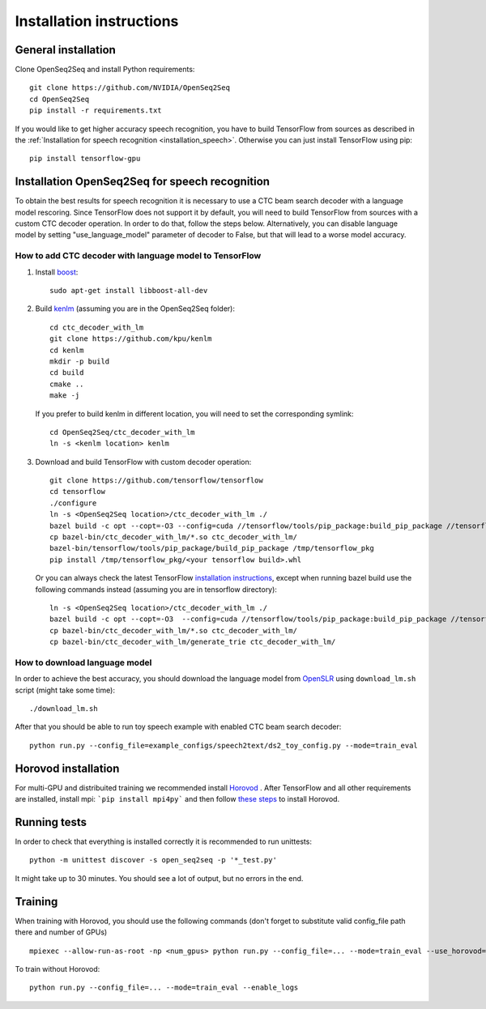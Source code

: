 .. _installation:

Installation instructions
=========================

General installation
--------------------

Clone OpenSeq2Seq  and install Python requirements::

   git clone https://github.com/NVIDIA/OpenSeq2Seq
   cd OpenSeq2Seq
   pip install -r requirements.txt

If you would like to get higher accuracy speech recognition, you have to build TensorFlow from sources as described
in the
:ref:`Installation for speech recognition <installation_speech>`.
Otherwise you can just install TensorFlow using pip::

   pip install tensorflow-gpu


.. _installation_speech:

Installation OpenSeq2Seq for speech recognition
-----------------------------------------------

To obtain the best results for speech recognition it is necessary to
use a CTC beam search decoder with a language model rescoring.
Since TensorFlow does not support it by default, you will need to build TensorFlow
from sources with a custom CTC decoder operation. In order to do that, follow
the steps below. Alternatively, you can disable language model by setting
"use_language_model" parameter of decoder to False, but that will lead to a
worse model accuracy.

How to add CTC decoder with language model to TensorFlow
~~~~~~~~~~~~~~~~~~~~~~~~~~~~~~~~~~~~~~~~~~~~~~~~~~~~~~~~

1. Install `boost <http://www.boost.org>`_::

    sudo apt-get install libboost-all-dev

2. Build `kenlm <https://github.com/kpu/kenlm>`_ (assuming you are in the
   OpenSeq2Seq folder)::

       cd ctc_decoder_with_lm
       git clone https://github.com/kpu/kenlm
       cd kenlm
       mkdir -p build
       cd build
       cmake ..
       make -j

   If you prefer to build kenlm in different location, you will need to set
   the corresponding symlink::

        cd OpenSeq2Seq/ctc_decoder_with_lm
        ln -s <kenlm location> kenlm

3. Download and build TensorFlow with custom decoder operation::

        git clone https://github.com/tensorflow/tensorflow
        cd tensorflow
        ./configure
        ln -s <OpenSeq2Seq location>/ctc_decoder_with_lm ./
        bazel build -c opt --copt=-O3 --config=cuda //tensorflow/tools/pip_package:build_pip_package //tensorflow:libtensorflow_cc.so //tensorflow:libtensorflow_framework.so //ctc_decoder_with_lm:libctc_decoder_with_kenlm.so
        cp bazel-bin/ctc_decoder_with_lm/*.so ctc_decoder_with_lm/
        bazel-bin/tensorflow/tools/pip_package/build_pip_package /tmp/tensorflow_pkg
        pip install /tmp/tensorflow_pkg/<your tensorflow build>.whl

   Or you can always check the latest TensorFlow
   `installation instructions <https://www.tensorflow.org/install/install_sources>`_,
   except when running bazel build use the following commands instead
   (assuming you are in tensorflow directory)::

        ln -s <OpenSeq2Seq location>/ctc_decoder_with_lm ./
        bazel build -c opt --copt=-O3  --config=cuda //tensorflow/tools/pip_package:build_pip_package //tensorflow:libtensorflow_cc.so //tensorflow:libtensorflow_framework.so //ctc_decoder_with_lm:libctc_decoder_with_kenlm.so
        cp bazel-bin/ctc_decoder_with_lm/*.so ctc_decoder_with_lm/
        cp bazel-bin/ctc_decoder_with_lm/generate_trie ctc_decoder_with_lm/

How to download language model
~~~~~~~~~~~~~~~~~~~~~~~~~~~~~~

In order to achieve the best accuracy, you should download the language
model from `OpenSLR <http://openslr.org/11/>`_ using ``download_lm.sh`` script
(might take some time)::

    ./download_lm.sh

After that you should be able to run toy speech example with enabled CTC beam search decoder::

    python run.py --config_file=example_configs/speech2text/ds2_toy_config.py --mode=train_eval


Horovod installation
--------------------
For multi-GPU and distribuited training we recommended install `Horovod <https://github.com/uber/horovod>`_ .
After TensorFlow and all other requirements are installed,  install mpi:
```pip install mpi4py``` and then follow
`these steps <https://github.com/uber/horovod#install>`_ to install
Horovod.


Running tests
-------------
In order to check that everything is installed correctly it is recommended to
run unittests::

   python -m unittest discover -s open_seq2seq -p '*_test.py'

It might take up to 30 minutes. You should see a lot of output, but no errors
in the end.

Training
--------
When training with Horovod, you should use the following commands (don't forget to substitute
valid config_file path there and number of GPUs) ::

    mpiexec --allow-run-as-root -np <num_gpus> python run.py --config_file=... --mode=train_eval --use_horovod=True --enable_logs

To train without Horovod::

    python run.py --config_file=... --mode=train_eval --enable_logs
